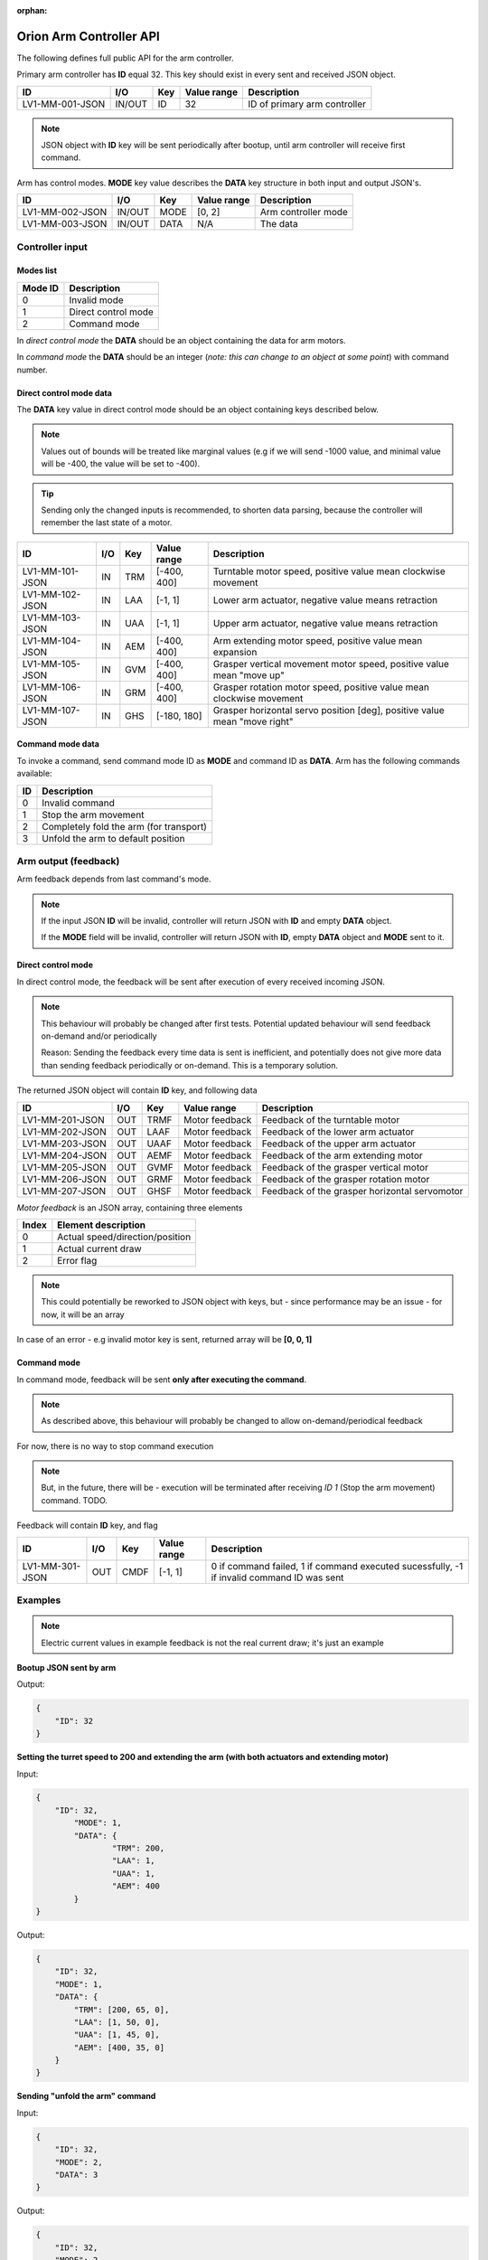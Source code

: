 :orphan:

.. _arm-controller-api-doc:

========================
Orion Arm Controller API
========================

The following defines full public API for the arm controller.

Primary arm controller has **ID** equal 32. This key should exist in every sent and received JSON object.

+-----------------+---------+------+-------------+---------------------------------------------------+
| ID              | I/O     | Key  | Value range | Description                                       |
+=================+=========+======+=============+===================================================+
| LV1-MM-001-JSON | IN/OUT  | ID   | 32          | ID of primary arm controller                      |
+-----------------+---------+------+-------------+---------------------------------------------------+

.. note::
    JSON object with **ID** key will be sent periodically after bootup, until arm controller will receive first command.

Arm has control modes. **MODE** key value describes the **DATA** key structure in both input and output JSON's.

+-----------------+--------+------+-------------+----------------------+
| ID              | I/O    | Key  | Value range | Description          |
+=================+========+======+=============+======================+
| LV1-MM-002-JSON | IN/OUT | MODE | [0, 2]      | Arm controller mode  |
+-----------------+--------+------+-------------+----------------------+
| LV1-MM-003-JSON | IN/OUT | DATA | N/A         | The data             |
+-----------------+--------+------+-------------+----------------------+

Controller input
================

Modes list
~~~~~~~~~~

+---------+---------------------+
| Mode ID | Description         |
+=========+=====================+
| 0       | Invalid mode        |
+---------+---------------------+
| 1       | Direct control mode |
+---------+---------------------+
| 2       | Command mode        |
+---------+---------------------+

In *direct control mode* the **DATA** should be an object containing the data for arm motors.

In *command mode* the **DATA** should be an integer (*note: this can change to an object at some point*) with command number.

Direct control mode data
~~~~~~~~~~~~~~~~~~~~~~~~

The **DATA** key value in direct control mode should be an object containing keys described below.

.. note::
    Values out of bounds will be treated like marginal values (e.g if we will send -1000 value, and minimal value will be -400, the value will be set to -400).

.. tip::
    Sending only the changed inputs is recommended, to shorten data parsing, because the controller will remember the last state of a motor.

+-----------------+------+-----+-------------+---------------------------------------------------------------------------+
| ID              | I/O  | Key | Value range | Description                                                               |
+=================+======+=====+=============+===========================================================================+
| LV1-MM-101-JSON | IN   | TRM | [-400, 400] | Turntable motor speed, positive value mean clockwise movement             |
+-----------------+------+-----+-------------+---------------------------------------------------------------------------+
| LV1-MM-102-JSON | IN   | LAA | [-1, 1]     | Lower arm actuator, negative value means retraction                       |
+-----------------+------+-----+-------------+---------------------------------------------------------------------------+
| LV1-MM-103-JSON | IN   | UAA | [-1, 1]     | Upper arm actuator, negative value means retraction                       |
+-----------------+------+-----+-------------+---------------------------------------------------------------------------+
| LV1-MM-104-JSON | IN   | AEM | [-400, 400] | Arm extending motor speed, positive value mean expansion                  |
+-----------------+------+-----+-------------+---------------------------------------------------------------------------+
| LV1-MM-105-JSON | IN   | GVM | [-400, 400] | Grasper vertical movement motor speed, positive value mean "move up"      |
+-----------------+------+-----+-------------+---------------------------------------------------------------------------+
| LV1-MM-106-JSON | IN   | GRM | [-400, 400] | Grasper rotation motor speed, positive value mean clockwise movement      |
+-----------------+------+-----+-------------+---------------------------------------------------------------------------+
| LV1-MM-107-JSON | IN   | GHS | [-180, 180] | Grasper horizontal servo position [deg], positive value mean "move right" |
+-----------------+------+-----+-------------+---------------------------------------------------------------------------+

Command mode data
~~~~~~~~~~~~~~~~~

To invoke a command, send command mode ID as **MODE** and command ID as **DATA**. Arm has the following commands available:

+----+-----------------------------------------+
| ID | Description                             |
+====+=========================================+
| 0  | Invalid command                         |
+----+-----------------------------------------+
| 1  | Stop the arm movement                   |
+----+-----------------------------------------+
| 2  | Completely fold the arm (for transport) |
+----+-----------------------------------------+
| 3  | Unfold the arm to default position      |
+----+-----------------------------------------+

Arm output (feedback)
=====================

Arm feedback depends from last command's mode.

.. note::
	If the input JSON **ID** will be invalid, controller will return JSON with **ID** and empty **DATA** object.
	
	If the **MODE** field will be invalid, controller will return JSON with **ID**, empty **DATA** object and **MODE** sent to it.

Direct control mode
~~~~~~~~~~~~~~~~~~~

In direct control mode, the feedback will be sent after execution of every received incoming JSON.

.. note::
    This behaviour will probably be changed after first tests.
    Potential updated behaviour will send feedback on-demand and/or periodically
    
    Reason: Sending the feedback every time data is sent is inefficient, and potentially does not give more data than sending feedback periodically or on-demand. This is a temporary solution.

The returned JSON object will contain **ID** key, and following data

+-----------------+------+------+----------------+-----------------------------------------------+
| ID              | I/O  | Key  | Value range    | Description                                   |
+=================+======+======+================+===============================================+
| LV1-MM-201-JSON | OUT  | TRMF | Motor feedback | Feedback of the turntable motor               |
+-----------------+------+------+----------------+-----------------------------------------------+
| LV1-MM-202-JSON | OUT  | LAAF | Motor feedback | Feedback of the lower arm actuator            |
+-----------------+------+------+----------------+-----------------------------------------------+
| LV1-MM-203-JSON | OUT  | UAAF | Motor feedback | Feedback of the upper arm actuator            |
+-----------------+------+------+----------------+-----------------------------------------------+
| LV1-MM-204-JSON | OUT  | AEMF | Motor feedback | Feedback of the arm extending motor           |
+-----------------+------+------+----------------+-----------------------------------------------+
| LV1-MM-205-JSON | OUT  | GVMF | Motor feedback | Feedback of the grasper vertical motor        |
+-----------------+------+------+----------------+-----------------------------------------------+
| LV1-MM-206-JSON | OUT  | GRMF | Motor feedback | Feedback of the grasper rotation motor        |
+-----------------+------+------+----------------+-----------------------------------------------+
| LV1-MM-207-JSON | OUT  | GHSF | Motor feedback | Feedback of the grasper horizontal servomotor |
+-----------------+------+------+----------------+-----------------------------------------------+

*Motor feedback* is an JSON array, containing three elements

+-------+----------------------------------+
| Index | Element description              |
+=======+==================================+
| 0     | Actual speed/direction/position  |
+-------+----------------------------------+
| 1     | Actual current draw              |
+-------+----------------------------------+
| 2     | Error flag                       |
+-------+----------------------------------+

.. note::
    This could potentially be reworked to JSON object with keys, but - since performance may be an issue - for now, it will be an array

In case of an error - e.g invalid motor key is sent, returned array will be **[0, 0, 1]**

Command mode
~~~~~~~~~~~~

In command mode, feedback will be sent **only after executing the command**.

.. note::
    As described above, this behaviour will probably be changed to allow on-demand/periodical feedback

For now, there is no way to stop command execution

.. note::
    But, in the future, there will be - execution will be terminated after receiving *ID 1* (Stop the arm movement) command. TODO.

Feedback will contain **ID** key, and flag

+-----------------+------+------+-------------+--------------------------------------------------------------------------------------------+
| ID              | I/O  | Key  | Value range | Description                                                                                |
+=================+======+======+=============+============================================================================================+
| LV1-MM-301-JSON | OUT  | CMDF | [-1, 1]     | 0 if command failed, 1 if command executed sucessfully, -1 if invalid command ID was sent  |
+-----------------+------+------+-------------+--------------------------------------------------------------------------------------------+


Examples
========

.. note::
    Electric current values in example feedback is not the real current draw; it's just an example

**Bootup JSON sent by arm**

Output:

.. sourcecode:: json

    {
        "ID": 32
    }

**Setting the turret speed to 200 and extending the arm (with both actuators and extending motor)**

Input:

.. sourcecode:: json

    {
        "ID": 32,
	    "MODE": 1,
	    "DATA": {
		    "TRM": 200,
		    "LAA": 1,
		    "UAA": 1,
		    "AEM": 400
	    }
    }

Output:

.. sourcecode:: json

    {
        "ID": 32,
        "MODE": 1,
        "DATA": {
            "TRM": [200, 65, 0],
            "LAA": [1, 50, 0],
            "UAA": [1, 45, 0],
            "AEM": [400, 35, 0]
        }
    }

**Sending "unfold the arm" command**

Input:

.. sourcecode:: json

    {
        "ID": 32,
        "MODE": 2,
        "DATA": 3
    }

Output:

.. sourcecode:: json

    {
        "ID": 32,
        "MODE": 2,
        "DATA": {
            "CMDF": 1
        }
    }

**Sending a command with invalid ID**

Input:

.. sourcecode:: json

    {
        "ID": 32,
        "MODE": 2,
        "DATA": 10
    }

Output:

.. sourcecode:: json

    {
        "ID": 32,
        "MODE": 2,
        "DATA": {
            "CMDF": -1
        }
    }